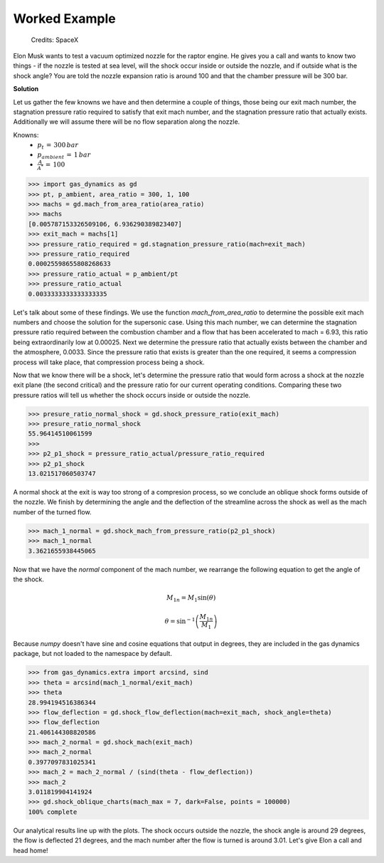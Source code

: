 ##############
Worked Example
##############

.. figure:: raptor.png
   :width: 800
   :alt: A vacuum optimized nozzle for the raptor engine

   Credits: SpaceX 

Elon Musk wants to test a vacuum optimized nozzle for the raptor engine. He gives you a call and wants to know two things - if the nozzle is tested at sea level, will the shock occur inside or outside the nozzle, and if outside what is the shock angle? You are told the nozzle expansion ratio is around 100 and that the chamber pressure will be 300 bar.

**Solution**

Let us gather the few knowns we have and then determine a couple of things, those being our exit mach number, the stagnation pressure ratio required to satisfy that exit mach number, and the stagnation pressure ratio that actually exists. Additionally we will assume there will be no flow separation along the nozzle.

Knowns:
 - :math:`p_{t}\,=\,300\,bar`
 - :math:`p_{ambient}\,=\,1\,bar`
 - :math:`\frac{A}{A^*}\,=\,100`

.. code-block:: python

   >>> import gas_dynamics as gd
   >>> pt, p_ambient, area_ratio = 300, 1, 100
   >>> machs = gd.mach_from_area_ratio(area_ratio)
   >>> machs
   [0.005787153326509106, 6.936290389823407]
   >>> exit_mach = machs[1]
   >>> pressure_ratio_required = gd.stagnation_pressure_ratio(mach=exit_mach)
   >>> pressure_ratio_required
   0.00025598655808268633
   >>> pressure_ratio_actual = p_ambient/pt
   >>> pressure_ratio_actual
   0.0033333333333333335

Let's talk about some of these findings. We use the function `mach_from_area_ratio` to determine the possible exit mach numbers and choose the solution for the supersonic case. Using this mach number, we can determine the stagnation pressure ratio required between the combustion chamber and a flow that has been accelerated to mach = 6.93, this ratio being extraordinarily low at 0.00025. Next we determine the pressure ratio that actually exists between the chamber and the atmosphere, 0.0033. Since the pressure ratio that exists is greater than the one required, it seems a compression process will take place, that compression process being a shock. 

Now that we know there will be a shock, let's determine the pressure ratio that would form across a shock at the nozzle exit plane (the second critical) and the pressure ratio for our current operating conditions. Comparing these two pressure ratios will tell us whether the shock occurs inside or outside the nozzle.

.. code-block:: python

   >>> presure_ratio_normal_shock = gd.shock_pressure_ratio(exit_mach)
   >>> presure_ratio_normal_shock
   55.96414510061599
   >>>
   >>> p2_p1_shock = pressure_ratio_actual/pressure_ratio_required
   >>> p2_p1_shock
   13.021517060503747

A normal shock at the exit is way too strong of a compresion process, so we conclude an oblique shock forms outside of the nozzle. We finish by determining the angle and the deflection of the streamline across the shock as well as the mach number of the turned flow.

.. code-block:: python

   >>> mach_1_normal = gd.shock_mach_from_pressure_ratio(p2_p1_shock)
   >>> mach_1_normal
   3.3621655938445065

Now that we have the *normal* component of the mach number, we rearrange the following equation to get the angle of the shock.

.. math::

   M_{1n} = M_{1} \sin(\theta)
   
   \theta = \sin^{-1} \left( \frac{M_{1n}}{M_{1}} \right)


Because `numpy` doesn't have sine and cosine equations that output in degrees, they are included in the gas dynamics package, but not loaded to the namespace by default.

.. code-block:: python

   >>> from gas_dynamics.extra import arcsind, sind
   >>> theta = arcsind(mach_1_normal/exit_mach)
   >>> theta
   28.994194516386344
   >>> flow_deflection = gd.shock_flow_deflection(mach=exit_mach, shock_angle=theta)
   >>> flow_deflection
   21.406144308820586
   >>> mach_2_normal = gd.shock_mach(exit_mach)
   >>> mach_2_normal
   0.3977097831025341
   >>> mach_2 = mach_2_normal / (sind(theta - flow_deflection))
   >>> mach_2
   3.011819904141924
   >>> gd.shock_oblique_charts(mach_max = 7, dark=False, points = 100000)
   100% complete

.. figure:: shock_chart.png
   :width: 800
   :alt: SSME in a static fire 

Our analytical results line up with the plots. The shock occurs outside the nozzle, the shock angle is around 29 degrees, the flow is deflected 21 degrees, and the mach number after the flow is turned is around 3.01. Let's give Elon a call and head home!